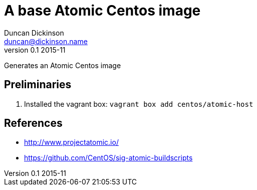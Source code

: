 = A base Atomic Centos image
Duncan Dickinson <duncan@dickinson.name>
v0.1 2015-11
:keywords: packer, vagrant, virtualbox, centos, kickstart, atomic

Generates an Atomic Centos image

== Preliminaries

. Installed the vagrant box: `vagrant box add centos/atomic-host`

== References

* http://www.projectatomic.io/
* https://github.com/CentOS/sig-atomic-buildscripts
